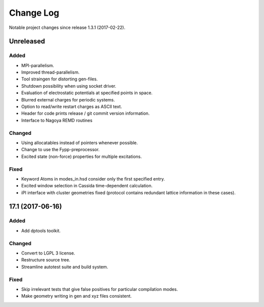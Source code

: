 **********
Change Log
**********

Notable project changes since release 1.3.1 (2017-02-22).


Unreleased
=========

Added
-----

- MPI-parallelism.

- Improved thread-parallelism.

- Tool straingen for distorting gen-files.

- Shutdown possibility when using socket driver.

- Evaluation of electrostatic potentials at specified points in space.

- Blurred external charges for periodic systems.

- Option to read/write restart charges as ASCII text.

- Header for code prints release / git commit version information.

- Interface to Nagoya REMD routines

Changed
-------

- Using allocatables instead of pointers whenever possible.

- Change to use the Fypp-preprocessor.

- Excited state (non-force) properties for multiple excitations.

Fixed
-----

- Keyword Atoms in modes_in.hsd consider only the first specified entry.

- Excited window selection in Cassida time-dependent calculation.

- iPI interface with cluster geometries fixed (protocol contains redundant
  lattice information in these cases).

17.1 (2017-06-16)
=================

Added
-----

- Add dptools toolkit.


Changed
-------

- Convert to LGPL 3 license.

- Restructure source tree.

- Streamline autotest suite and build system.


Fixed
-----

- Skip irrelevant tests that give false positives for particular compilation
  modes.

- Make geometry writing in gen and xyz files consistent.
